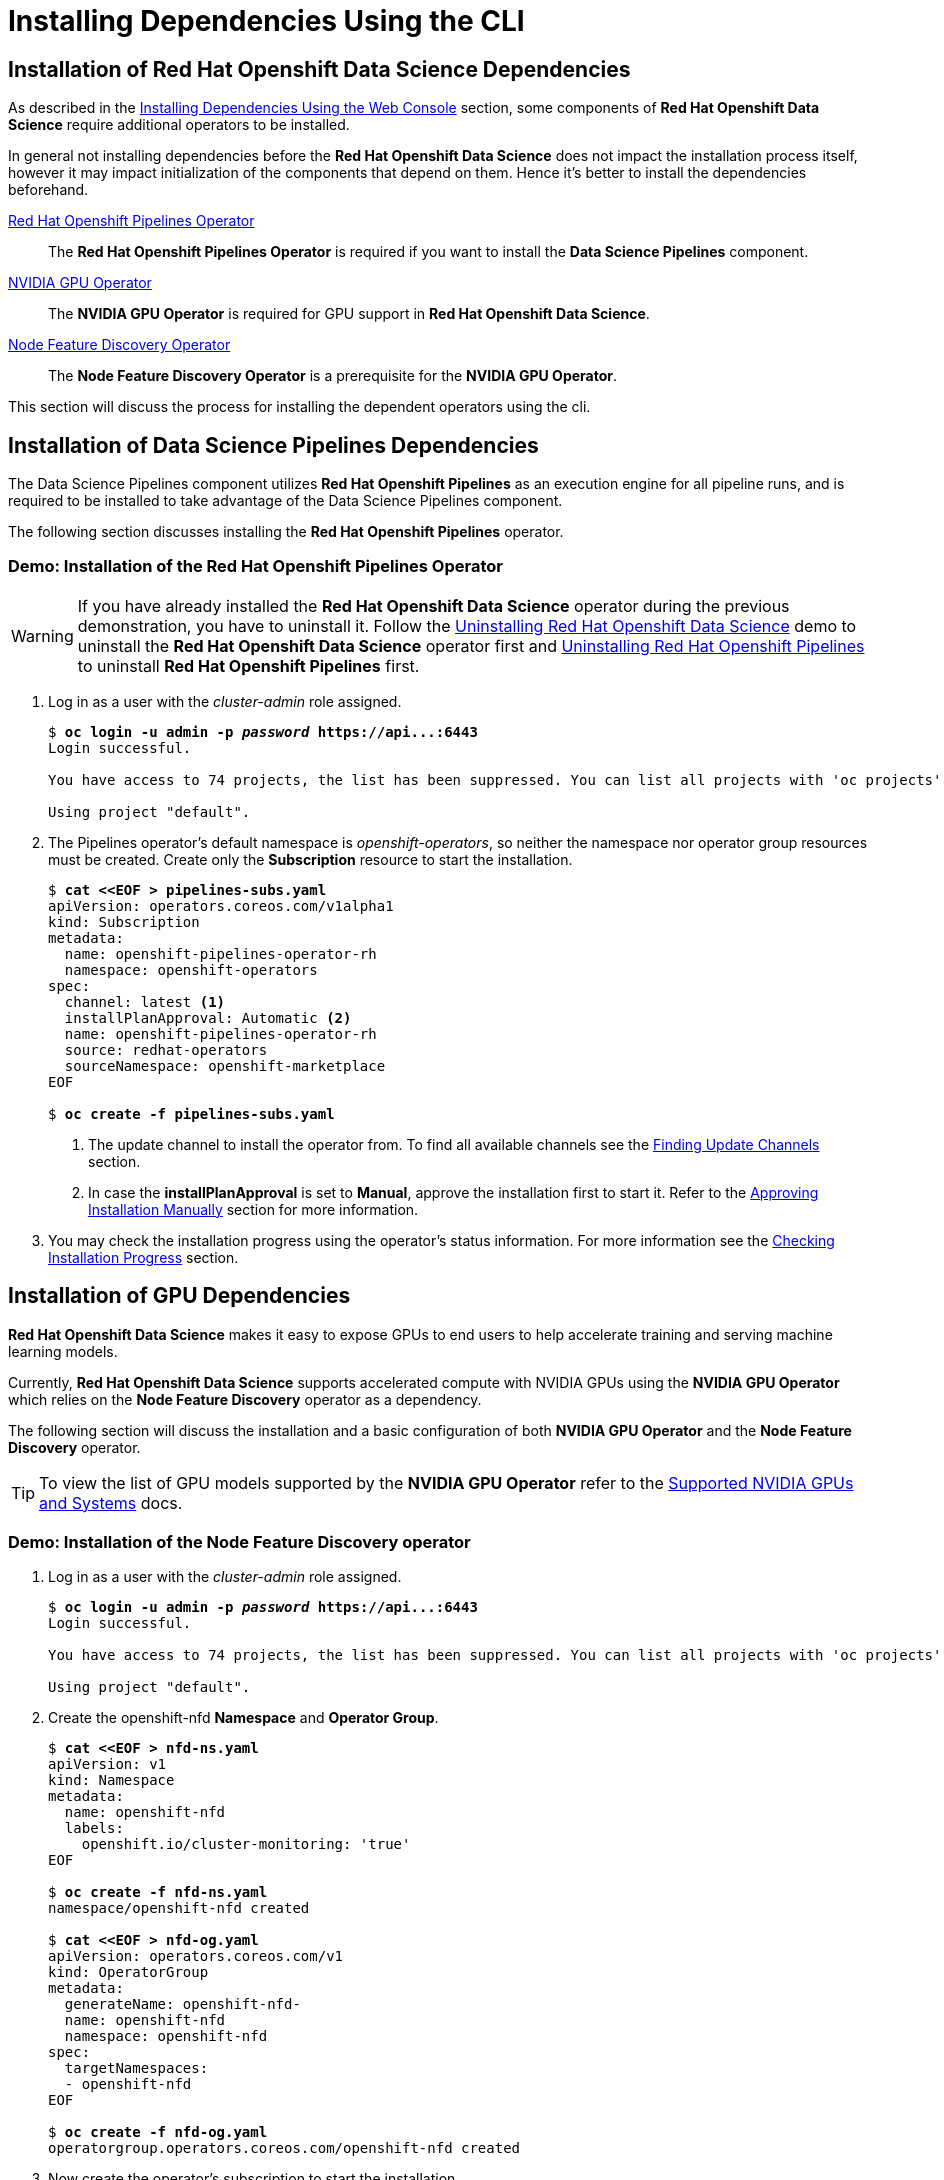 = Installing Dependencies Using the CLI

== Installation of Red{nbsp}Hat Openshift Data Science Dependencies

As described in the xref::dependencies-install-web-console.adoc[Installing Dependencies Using the Web Console] section, some components of *Red{nbsp}Hat Openshift Data Science* require additional operators to be installed.  

In general not installing dependencies before the *Red{nbsp}Hat Openshift Data Science* does not impact the installation process itself, however it may impact initialization of the components that depend on them. Hence it's better to install the dependencies beforehand.

https://www.redhat.com/en/technologies/cloud-computing/openshift/pipelines[Red{nbsp}Hat Openshift Pipelines Operator]::
The *Red Hat Openshift Pipelines Operator* is required if you want to install the *Data Science Pipelines* component.
https://docs.nvidia.com/datacenter/cloud-native/gpu-operator/latest/index.html[NVIDIA GPU Operator]::
The *NVIDIA GPU Operator* is required for GPU support in *Red Hat Openshift Data Science*.
https://docs.openshift.com/container-platform/4.13/hardware_enablement/psap-node-feature-discovery-operator.html[Node Feature Discovery Operator]::
The *Node Feature Discovery Operator* is a prerequisite for the *NVIDIA GPU Operator*.


This section will discuss the process for installing the dependent operators using the cli.

== Installation of Data Science Pipelines Dependencies

The Data Science Pipelines component utilizes *Red{nbsp}Hat Openshift Pipelines* as an execution engine for all pipeline runs, and is required to be installed to take advantage of the Data Science Pipelines component.

The following section discusses installing the *Red{nbsp}Hat Openshift Pipelines* operator.

=== Demo: Installation of the *Red{nbsp}Hat Openshift Pipelines* Operator
[WARNING]
If you have already installed the *Red{nbsp}Hat Openshift Data Science* operator during the previous demonstration, you have to uninstall it. Follow the xref:uninstalling-rhods.adoc#demo-rhods[Uninstalling Red{nbsp}Hat Openshift Data Science] demo to uninstall the *Red{nbsp}Hat Openshift Data Science* operator first and xref:uninstalling-rhods.adoc#demo-pipelines[Uninstalling Red{nbsp}Hat Openshift Pipelines] to uninstall *Red{nbsp}Hat Openshift Pipelines* first.

. Log in as a user with the _cluster-admin_ role assigned.
+
[subs=+quotes]
----
$ *oc login -u admin -p _password_ https://api...:6443*
Login successful.

You have access to 74 projects, the list has been suppressed. You can list all projects with 'oc projects'

Using project "default".
----

. The Pipelines operator's default namespace is _openshift-operators_, so neither the namespace nor operator group resources must be created. Create only the *Subscription* resource to start the installation. 
+
--
[subs=+quotes]
----
$ *cat <<EOF > pipelines-subs.yaml*
apiVersion: operators.coreos.com/v1alpha1
kind: Subscription
metadata:
  name: openshift-pipelines-operator-rh
  namespace: openshift-operators
spec:
  channel: latest <1>
  installPlanApproval: Automatic <2>
  name: openshift-pipelines-operator-rh
  source: redhat-operators
  sourceNamespace: openshift-marketplace
EOF

$ *oc create -f pipelines-subs.yaml*
----
<1> The update channel to install the operator from. To find all available channels see the xref:olm-overview.adoc#findchannel[Finding Update Channels] section.
<2> In case the *installPlanApproval* is set to *Manual*, approve the installation first to start it. Refer to the xref:olm-overview.adoc#manual_approval[Approving Installation Manually] section for more information.
--
. You may check the installation progress using the operator's status information. For more information see the xref:olm-overview.adoc#installprogress[Checking Installation Progress] section.

== Installation of GPU Dependencies

*Red{nbsp}Hat Openshift Data Science* makes it easy to expose GPUs to end users to help accelerate training and serving machine learning models.

Currently, *Red{nbsp}Hat Openshift Data Science* supports accelerated compute with NVIDIA GPUs using the *NVIDIA GPU Operator* which relies on the *Node Feature Discovery* operator as a dependency.

The following section will discuss the installation and a basic configuration of both *NVIDIA GPU Operator* and the *Node Feature Discovery* operator.

TIP: To view the list of GPU models supported by the *NVIDIA GPU Operator* refer to the https://docs.nvidia.com/datacenter/cloud-native/gpu-operator/latest/platform-support.html#supported-nvidia-gpus-and-systems[Supported NVIDIA GPUs and Systems] docs.

=== Demo: Installation of the *Node Feature Discovery* operator

. Log in as a user with the _cluster-admin_ role assigned. 
+
[subs=+quotes]
----
$ *oc login -u admin -p _password_ https://api...:6443*
Login successful.

You have access to 74 projects, the list has been suppressed. You can list all projects with 'oc projects'

Using project "default".
----

. Create the openshift-nfd *Namespace* and *Operator Group*.
+
[subs=+quotes]
----
$ *cat <<EOF > nfd-ns.yaml*
apiVersion: v1
kind: Namespace
metadata:
  name: openshift-nfd
  labels:
    openshift.io/cluster-monitoring: 'true'
EOF

$ *oc create -f nfd-ns.yaml*
namespace/openshift-nfd created

$ *cat <<EOF > nfd-og.yaml*
apiVersion: operators.coreos.com/v1
kind: OperatorGroup
metadata:
  generateName: openshift-nfd-
  name: openshift-nfd
  namespace: openshift-nfd
spec:
  targetNamespaces:
  - openshift-nfd
EOF

$ *oc create -f nfd-og.yaml*
operatorgroup.operators.coreos.com/openshift-nfd created
----

. Now create the  operator's subscription to start the installation.
+
[subs=+quotes]
----
$ *cat <<EOF > nfd-sub.yaml*
apiVersion: operators.coreos.com/v1alpha1
kind: Subscription
metadata:
  name: nfd
  namespace: openshift-nfd
spec:
  channel: "stable"
  installPlanApproval: Automatic
  name: nfd
  source: redhat-operators
  sourceNamespace: openshift-marketplace
EOF

$ *oc create -f nfd-sub.yaml*
subscription.operators.coreos.com/nfd created
----

. Check the installation progress using the operator's status information. For more information see the xref:olm-overview.adoc#installprogress[Checking Installation Progress] section.
+
[subs=+quotes]
----
*$ oc get olm | grep ^clusterserviceversion | grep nfd*

clusterserviceversion... ... Node Feature Discovery Operator 4.12.0-202311021630  Succeeded  <1>
----
<1> Make sure that the status is *Succeeded*

. Finally create the NodeFeatureDiscovery object.
+
----
cat <<EOF > nfd.yaml
kind: NodeFeatureDiscovery
apiVersion: nfd.openshift.io/v1
metadata:
  name: nfd-instance
  namespace: openshift-nfd
spec:
  customConfig:
    configData: |
      #    - name: "more.kernel.features"
      #      matchOn:
      #      - loadedKMod: ["example_kmod3"]
      #    - name: "more.features.by.nodename"
      #      value: customValue
      #      matchOn:
      #      - nodename: ["special-.*-node-.*"]
  operand:
    image: >-
      registry.redhat.io/openshift4/ose-node-feature-discovery@sha256:latest
    servicePort: 12000
  workerConfig:
    configData: |
      core:
      #  labelWhiteList:
      #  noPublish: false
        sleepInterval: 60s
      #  sources: [all]
      #  klog:
      #    addDirHeader: false
      #    alsologtostderr: false
      #    logBacktraceAt:
      #    logtostderr: true
      #    skipHeaders: false
      #    stderrthreshold: 2
      #    v: 0
      #    vmodule:
      ##   NOTE: the following options are not dynamically run-time 
      ##          configurable and require a nfd-worker restart to take effect
      ##          after being changed
      #    logDir:
      #    logFile:
      #    logFileMaxSize: 1800
      #    skipLogHeaders: false
      sources:
      #  cpu:
      #    cpuid:
      ##     NOTE: whitelist has priority over blacklist
      #      attributeBlacklist:
      #        - "BMI1"
      #        - "BMI2"
      #        - "CLMUL"
      #        - "CMOV"
      #        - "CX16"
      #        - "ERMS"
      #        - "F16C"
      #        - "HTT"
      #        - "LZCNT"
      #        - "MMX"
      #        - "MMXEXT"
      #        - "NX"
      #        - "POPCNT"
      #        - "RDRAND"
      #        - "RDSEED"
      #        - "RDTSCP"
      #        - "SGX"
      #        - "SSE"
      #        - "SSE2"
      #        - "SSE3"
      #        - "SSE4.1"
      #        - "SSE4.2"
      #        - "SSSE3"
      #      attributeWhitelist:
      #  kernel:
      #    kconfigFile: "/path/to/kconfig"
      #    configOpts:
      #      - "NO_HZ"
      #      - "X86"
      #      - "DMI"
        pci:
          deviceClassWhitelist:
            - "0200"
            - "03"
            - "12"
          deviceLabelFields:
      #      - "class"
            - "vendor"
      #      - "device"
      #      - "subsystem_vendor"
      #      - "subsystem_device"
      #  usb:
      #    deviceClassWhitelist:
      #      - "0e"
      #      - "ef"
      #      - "fe"
      #      - "ff"
      #    deviceLabelFields:
      #      - "class"
      #      - "vendor"
      #      - "device"
      #  custom:
      #    - name: "my.kernel.feature"
      #      matchOn:
      #        - loadedKMod: ["example_kmod1", "example_kmod2"]
      #    - name: "my.pci.feature"
      #      matchOn:
      #        - pciId:
      #            class: ["0200"]
      #            vendor: ["15b3"]
      #            device: ["1014", "1017"]
      #        - pciId :
      #            vendor: ["8086"]
      #            device: ["1000", "1100"]
      #    - name: "my.usb.feature"
      #      matchOn:
      #        - usbId:
      #          class: ["ff"]
      #          vendor: ["03e7"]
      #          device: ["2485"]
      #        - usbId:
      #          class: ["fe"]
      #          vendor: ["1a6e"]
      #          device: ["089a"]
      #    - name: "my.combined.feature"
      #      matchOn:
      #        - pciId:
      #            vendor: ["15b3"]
      #            device: ["1014", "1017"]
      #          loadedKMod : ["vendor_kmod1", "vendor_kmod2"]
EOF

oc create -f nfd.yaml
----

. Now that *Node Feature Discovery* has been configured, you can check the status of the nfd-worker pods.
+
[subs=+quotes]
----
$ *oc get pods -n openshift-nfd*
NAME                                      READY   STATUS    RESTARTS   AGE
nfd-controller-manager-777944c5f6-7pjx8   2/2     Running   0          3h48m
nfd-master-58d9f8855f-j2hcc               1/1     Running   0          3h38m
nfd-worker-99p7t                          1/1     Running   0          3h38m
nfd-worker-bwfxv                          1/1     Running   0          3h38m
nfd-worker-g5cm8                          1/1     Running   0          44m
nfd-worker-km7c5                          1/1     Running   0          3h38m
----

All pods should report as Ready.

=== Demo: Installation of the *NVIDIA GPU Operator*

. Log in as a user with the _cluster-admin_ role assigned.
+
[subs=+quotes]
----
$ *oc login -u admin -p _password_ https://api...:6443*
Login successful.

You have access to 74 projects, the list has been suppressed. You can list all projects with 'oc projects'

Using project "default".
----

. Create the nvidia-gpu-operator *Namespace* and *Operator Group*.
+
[subs=+quotes]
----
$ *cat <<EOF > gpu-ns.yaml*
apiVersion: v1
kind: Namespace
metadata:
  name: nvidia-gpu-operator
  labels:
    openshift.io/cluster-monitoring: 'true'
EOF

$ *oc create -f gpu-ns.yaml*
namespace/nvidia-gpu-operator created

$ *cat <<EOF > gpu-og.yaml*
apiVersion: operators.coreos.com/v1
kind: OperatorGroup
metadata:
  name: nvidia-gpu-operator-group
  namespace: nvidia-gpu-operator
spec:
 targetNamespaces:
 - nvidia-gpu-operator
EOF

$ *oc create -f gpu-og.yaml*
operatorgroup.operators.coreos.com/nvidia-gpu-operator-group created
----

. Next, get the default channel for the operator.
+
[subs=+quotes]
----
$ *CHANNEL=$(oc get packagemanifest gpu-operator-certified -n openshift-marketplace -o jsonpath='{.status.defaultChannel}')*
----

. Now create the  operator's subscription to start the installation.
+
[subs=+quotes]
----
$ *cat <<EOF > gpu-sub.yaml*
apiVersion: operators.coreos.com/v1alpha1
kind: Subscription
metadata:
  name: gpu-operator-certified
  namespace: nvidia-gpu-operator
spec:
  channel: "$(echo ${CHANNEL})"
  installPlanApproval: Manual
  name: gpu-operator-certified
  source: certified-operators
  sourceNamespace: openshift-marketplace
  startingCSV: "gpu-operator-certified.v22.9.0"
EOF

$ *oc create -f gpu-sub.yaml*
subscription.operators.coreos.com/gpu-operator-certified created
----

. Check the installation progress using the operator's status information. For more information see the xref:olm-overview.adoc#installprogress[Checking Installation Progress] section.
+
[subs=+quotes]
----
*$ oc get olm -n nvidia-gpu-operator | grep ^clusterserviceversion | grep gpu*

clusterserviceversion... ... gpu-operator-certified.v23.6.1  Succeeded  <1>
----
<1> Make sure that the status is *Succeeded*

. Finally create the ClusterPolicy object.
+
[subs=+quotes]
----
cat <<EOF > clusterpolicy.yaml
kind: ClusterPolicy
apiVersion: nvidia.com/v1
metadata:
  name: gpu-cluster-policy
spec:
  operator:
    defaultRuntime: crio
    use_ocp_driver_toolkit: true
    initContainer: {}
  sandboxWorkloads:
    enabled: false
    defaultWorkload: container
  driver:
    enabled: true
    useNvidiaDriverCRD: false
    upgradePolicy:
      autoUpgrade: true
      drain:
        deleteEmptyDir: false
        enable: false
        force: false
        timeoutSeconds: 300
      maxParallelUpgrades: 1
      maxUnavailable: 25%
      podDeletion:
        deleteEmptyDir: false
        force: false
        timeoutSeconds: 300
      waitForCompletion:
        timeoutSeconds: 0
    repoConfig:
      configMapName: ''
    certConfig:
      name: ''
    licensingConfig:
      nlsEnabled: true
      configMapName: ''
    virtualTopology:
      config: ''
    kernelModuleConfig:
      name: ''
  dcgmExporter:
    enabled: true
    config:
      name: ''
    serviceMonitor:
      enabled: true
  dcgm:
    enabled: true
  daemonsets:
    updateStrategy: RollingUpdate
    rollingUpdate:
      maxUnavailable: '1'
  devicePlugin:
    enabled: true
    config:
      name: ''
      default: ''
  gfd:
    enabled: true
  migManager:
    enabled: true
  nodeStatusExporter:
    enabled: true
  mig:
    strategy: single
  toolkit:
    enabled: true
  validator:
    plugin:
      env:
        - name: WITH_WORKLOAD
          value: 'false'
  vgpuManager:
    enabled: false
  vgpuDeviceManager:
    enabled: true
  sandboxDevicePlugin:
    enabled: true
  vfioManager:
    enabled: true
  gds:
    enabled: false

EOF

oc create -f clusterpolicy.yaml
----
